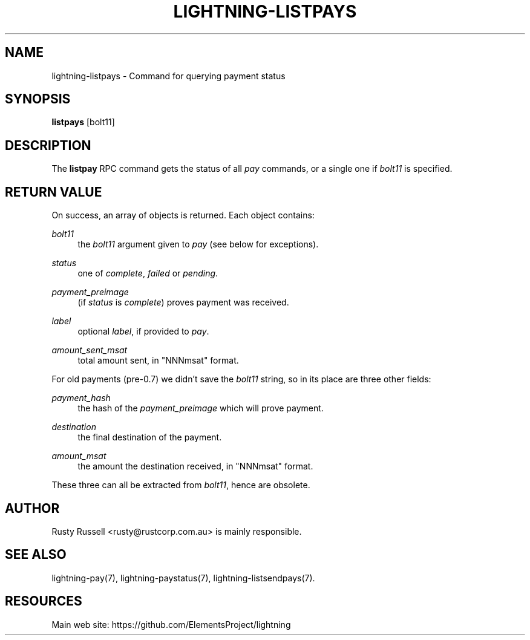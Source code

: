 '\" t
.\"     Title: lightning-listpays
.\"    Author: [see the "AUTHOR" section]
.\" Generator: DocBook XSL Stylesheets v1.79.1 <http://docbook.sf.net/>
.\"      Date: 03/02/2019
.\"    Manual: \ \&
.\"    Source: \ \&
.\"  Language: English
.\"
.TH "LIGHTNING\-LISTPAYS" "7" "03/02/2019" "\ \&" "\ \&"
.\" -----------------------------------------------------------------
.\" * Define some portability stuff
.\" -----------------------------------------------------------------
.\" ~~~~~~~~~~~~~~~~~~~~~~~~~~~~~~~~~~~~~~~~~~~~~~~~~~~~~~~~~~~~~~~~~
.\" http://bugs.debian.org/507673
.\" http://lists.gnu.org/archive/html/groff/2009-02/msg00013.html
.\" ~~~~~~~~~~~~~~~~~~~~~~~~~~~~~~~~~~~~~~~~~~~~~~~~~~~~~~~~~~~~~~~~~
.ie \n(.g .ds Aq \(aq
.el       .ds Aq '
.\" -----------------------------------------------------------------
.\" * set default formatting
.\" -----------------------------------------------------------------
.\" disable hyphenation
.nh
.\" disable justification (adjust text to left margin only)
.ad l
.\" -----------------------------------------------------------------
.\" * MAIN CONTENT STARTS HERE *
.\" -----------------------------------------------------------------
.SH "NAME"
lightning-listpays \- Command for querying payment status
.SH "SYNOPSIS"
.sp
\fBlistpays\fR [bolt11]
.SH "DESCRIPTION"
.sp
The \fBlistpay\fR RPC command gets the status of all \fIpay\fR commands, or a single one if \fIbolt11\fR is specified\&.
.SH "RETURN VALUE"
.sp
On success, an array of objects is returned\&. Each object contains:
.PP
\fIbolt11\fR
.RS 4
the
\fIbolt11\fR
argument given to
\fIpay\fR
(see below for exceptions)\&.
.RE
.PP
\fIstatus\fR
.RS 4
one of
\fIcomplete\fR,
\fIfailed\fR
or
\fIpending\fR\&.
.RE
.PP
\fIpayment_preimage\fR
.RS 4
(if
\fIstatus\fR
is
\fIcomplete\fR) proves payment was received\&.
.RE
.PP
\fIlabel\fR
.RS 4
optional
\fIlabel\fR, if provided to
\fIpay\fR\&.
.RE
.PP
\fIamount_sent_msat\fR
.RS 4
total amount sent, in "NNNmsat" format\&.
.RE
.sp
For old payments (pre\-0\&.7) we didn\(cqt save the \fIbolt11\fR string, so in its place are three other fields:
.PP
\fIpayment_hash\fR
.RS 4
the hash of the
\fIpayment_preimage\fR
which will prove payment\&.
.RE
.PP
\fIdestination\fR
.RS 4
the final destination of the payment\&.
.RE
.PP
\fIamount_msat\fR
.RS 4
the amount the destination received, in "NNNmsat" format\&.
.RE
.sp
These three can all be extracted from \fIbolt11\fR, hence are obsolete\&.
.SH "AUTHOR"
.sp
Rusty Russell <rusty@rustcorp\&.com\&.au> is mainly responsible\&.
.SH "SEE ALSO"
.sp
lightning\-pay(7), lightning\-paystatus(7), lightning\-listsendpays(7)\&.
.SH "RESOURCES"
.sp
Main web site: https://github\&.com/ElementsProject/lightning
